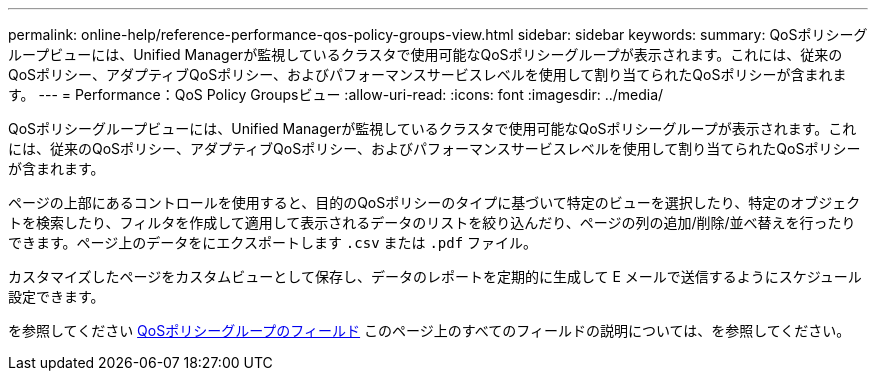 ---
permalink: online-help/reference-performance-qos-policy-groups-view.html 
sidebar: sidebar 
keywords:  
summary: QoSポリシーグループビューには、Unified Managerが監視しているクラスタで使用可能なQoSポリシーグループが表示されます。これには、従来のQoSポリシー、アダプティブQoSポリシー、およびパフォーマンスサービスレベルを使用して割り当てられたQoSポリシーが含まれます。 
---
= Performance：QoS Policy Groupsビュー
:allow-uri-read: 
:icons: font
:imagesdir: ../media/


[role="lead"]
QoSポリシーグループビューには、Unified Managerが監視しているクラスタで使用可能なQoSポリシーグループが表示されます。これには、従来のQoSポリシー、アダプティブQoSポリシー、およびパフォーマンスサービスレベルを使用して割り当てられたQoSポリシーが含まれます。

ページの上部にあるコントロールを使用すると、目的のQoSポリシーのタイプに基づいて特定のビューを選択したり、特定のオブジェクトを検索したり、フィルタを作成して適用して表示されるデータのリストを絞り込んだり、ページの列の追加/削除/並べ替えを行ったりできます。ページ上のデータをにエクスポートします `.csv` または `.pdf` ファイル。

カスタマイズしたページをカスタムビューとして保存し、データのレポートを定期的に生成して E メールで送信するようにスケジュール設定できます。

を参照してください xref:reference-qos-policy-group-fields.adoc[QoSポリシーグループのフィールド] このページ上のすべてのフィールドの説明については、を参照してください。
